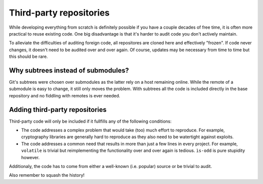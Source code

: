 ========================
Third-party repositories
========================

While developing everything from scratch is definitely possible if you
have a couple decades of free time, it is often more practical to reuse
existing code. One big disadvantage is that it's harder to audit code
you don't actively maintain.

To alleviate the difficulties of auditing foreign code, all repositores
are cloned here and effectively "frozen". If code never changes, it doesn't
need to be audited over and over again. Of course, updates may be necessary
from time to time but this should be rare.


Why subtrees instead of submodules?
~~~~~~~~~~~~~~~~~~~~~~~~~~~~~~~~~~~

Git's subtrees were chosen over submodules as the latter rely on a host
remaining online. While the remote of a submodule is easy to change, it
still only moves the problem. With subtrees all the code is included
directly in the base repository and no fiddling with remotes is ever
needed.


Adding third-party repositories
~~~~~~~~~~~~~~~~~~~~~~~~~~~~~~~

Third-party code will only be included if it fullfills any of the following
conditions:

* The code addresses a complex problem that would take (too) much effort to
  reproduce. For example, cryptography libraries are generally hard to reproduce
  as they also need to be watertight against exploits.

* The code addresses a common need that results in more than just a few lines
  in every project. For example, ``volatile`` is trivial but reimplementing
  the functionality over and over again is tedious. ``ìs-odd`` is pure stupidity
  however.

Additionaly, the code has to come from either a well-known (i.e. popular) source
or be trivial to audit.

Also remember to squash the history!
